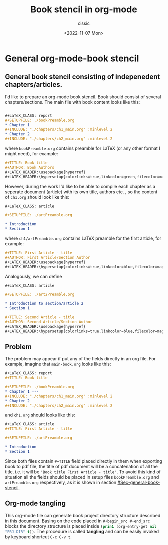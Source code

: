 #+TITLE: Book stencil in org-mode
#+DESCRIPTION: 
#+AUTHOR: cissic
#+DATE: <2022-11-07 Mon>
#+TAGS: org-mode literate-programming tangling 
#+OPTIONS: -:nil

* General org-mode-book stencil
:PROPERTIES:
:PRJ-DIR: ./2022-11-06-org-mode-book/
:END:

** General book stencil consisting of indepenedent chapters/articles.
   :PROPERTIES:
   :CUSTOM_ID: Sec-general-book-stencil
   :END:

I'd like to prepare an org-mode book stencil. Book should consist of several chapters/sections.
The main file with book content looks like this:

#+begin_src org :tangle (concat (org-entry-get nil "PRJ-DIR" t) "main-book.org") :mkdirp yes

      #+LaTeX_CLASS: report      
      #+SETUPFILE: ./bookPreamble.org           
      * Chapter 1
      #+INCLUDE: "./chapters/ch1_main.org" :minlevel 2
      * Chapter 2
      #+INCLUDE: "./chapters/ch2_main.org" :minlevel 2  

#+end_src

where ~bookPreamble.org~ contains preamble for LaTeX (or any other format I might need), for example:

#+begin_src org :tangle (concat (org-entry-get nil "PRJ-DIR" t) "bookPreamble.org") :mkdirp yes
#+TITLE: Book title
#+AUTHOR: Book Authors
#+LATEX_HEADER:\usepackage{hyperref} 
#+LATEX_HEADER:\hypersetup{colorlinks=true,linkcolor=green,filecolor=magenta,urlcolor=green}
#+end_src


However, during the work I'd like to be able to compile each chapter as a seperate document (article) with its own title, authors etc. , so the content of ~ch1.org~ should look like this:

# ######################
#+begin_src org :tangle (concat (org-entry-get nil "PRJ-DIR" t) "/chapters/ch1_main.org") :mkdirp yes
  #+LaTeX_CLASS: article
  
  #+SETUPFILE: ./artPreamble.org
  
  * Introduction
  * Section 1
#+end_src
# ######################
where ~ch1/artPreamble.org~ contains LaTeX preamble for the first article, for example:
# ######################
#+begin_src org :tangle (concat (org-entry-get nil "PRJ-DIR" t) "/chapters/artPreamble.org") :mkdirp yes
#+TITLE: First Article - title
#+AUTHOR: First Article/Section Author
#+LATEX_HEADER:\usepackage{hyperref} 
#+LATEX_HEADER:\hypersetup{colorlinks=true,linkcolor=blue,filecolor=magenta,urlcolor=blue}
#+end_src
# ######################


Analogously, we can define 
# ######################
#+begin_src org :tangle (concat (org-entry-get nil "PRJ-DIR" t) "/chapters/ch2_main.org") :mkdirp yes
  #+LaTeX_CLASS: article
  
  #+SETUPFILE: ./art2Preamble.org
  
  * Introduction to section/article 2
  * Section 1
#+end_src
# ######################

# ######################
#+begin_src org :tangle (concat (org-entry-get nil "PRJ-DIR" t) "/chapters/art2Preamble.org") :mkdirp yes
#+TITLE: Second Article - title
#+AUTHOR: Second Article/Section Author
#+LATEX_HEADER:\usepackage{hyperref} 
#+LATEX_HEADER:\hypersetup{colorlinks=true,linkcolor=blue,filecolor=magenta,urlcolor=blue}
#+end_src
# ######################




** Problem
The problem may appear if put any of the fields directly in an org file. For example, imagine 
that ~main-book.org~ looks like this:
# ######################
#+begin_src org 
      #+LaTeX_CLASS: report
      #+TITLE: Book title     
      
      #+SETUPFILE: ./bookPreamble.org
      * Chapter 1 ---
      #+INCLUDE: "./chapters/ch1_main.org" :minlevel 2
      * Chapter 2
      #+INCLUDE: "./chapters/ch2_main.org" :minlevel 2  
#+end_src
# ######################
and ~ch1.org~ should looks like this:
# ######################
#+begin_src org
  #+LaTeX_CLASS: article
  #+TITLE: First Article - title

  #+SETUPFILE: ./artPreamble.org
  
  * Introduction
  * Section 1
#+end_src
# ######################

Since both files contain ~#+TITLE~ field placed directly in them when exporting 
book to pdf file, the title of pdf document will be a concatenation of all the title, 
i.e. it will be ="Book title First Article - title"=. To avoid this kind of situation
all the fields should be placed in setup files ~bookPreamble.org~ and
 ~artPreamble.org~ respectively, as it is shown in section [[#Sec-general-book-stencil]].


** Org-mode tangling 

This org-mode file can generate 
book project directory structure described in this document. 
Basing on the code placed in ~#+begin_src #+end_src~ blocks the directory structure is placed
inside src_emacs-lisp{(prin1 (org-entry-get nil "PRJ-DIR" t))}.
The procedure is called *tangling* and can be easily invoked by keyboard shortcut ~C-c C-v t~.


# Local Variables:
# eval: (add-hook 'org-export-before-processing-hook #'my/org-export-markdown-hook-function nil t)
# End:
